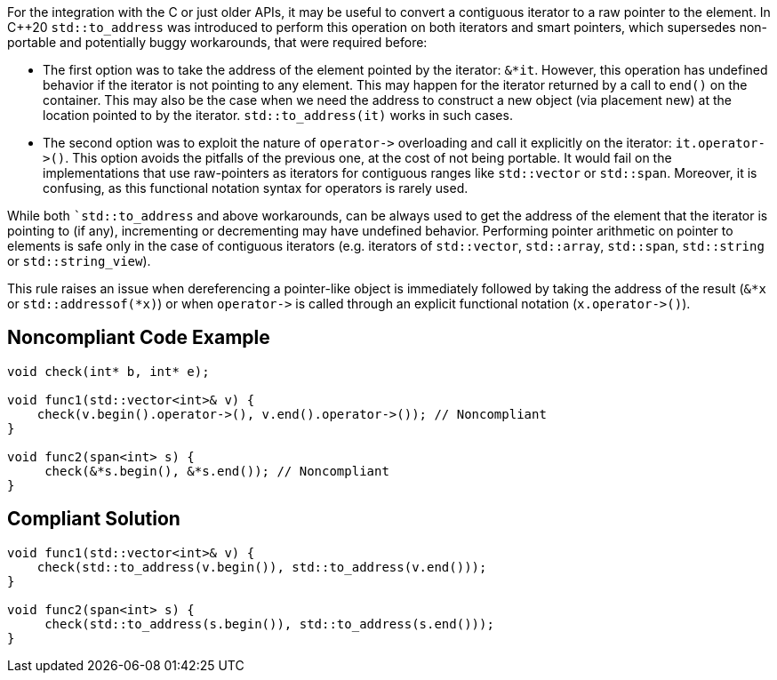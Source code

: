For the integration with the C or just older APIs, it may be useful to convert a contiguous iterator to a raw pointer to the element. 
In {cpp}20 ``++std::to_address++`` was introduced to perform this operation on both iterators and smart pointers, which supersedes non-portable and potentially buggy workarounds, that were required before:

* The first option was to take the address of the element pointed by the iterator: ``++&*it++``. However, this operation has undefined behavior if the iterator is not pointing to any element. This may happen for the iterator returned by a call to ``++end()++`` on the container. This may also be the case when we need the address to construct a new object (via placement new) at the location pointed to by the iterator. ``++std::to_address(it)++`` works in such cases.
* The second option was to exploit the nature of ``++operator->++`` overloading and call it explicitly on the iterator: ``++it.operator->()++``. This option avoids the pitfalls of the previous one, at the cost of not being portable. It would fail on the implementations that use raw-pointers as iterators for contiguous ranges like ``++std::vector++`` or ``++std::span++``. Moreover, it is confusing, as this functional notation syntax for operators is rarely used.

While both ``++std::to_address++` and above workarounds, can be always used to get the address of the element that the iterator is pointing to (if any), incrementing or decrementing may have undefined behavior.
Performing pointer arithmetic on pointer to elements is safe only in the case of contiguous iterators (e.g. iterators of `std::vector`, `std::array`, `std::span`, `std::string` or `std::string_view`).

This rule raises an issue when dereferencing a pointer-like object is immediately followed by taking the address of the result (``++&*x++`` or ``++std::addressof(*x)++``) or when ``++operator->++`` is called through an explicit functional notation (``++x.operator->()++``).


== Noncompliant Code Example

[source,cpp]
----
void check(int* b, int* e);

void func1(std::vector<int>& v) {
    check(v.begin().operator->(), v.end().operator->()); // Noncompliant
}

void func2(span<int> s) {
     check(&*s.begin(), &*s.end()); // Noncompliant
}

----


== Compliant Solution

[source,cpp]
----
void func1(std::vector<int>& v) {
    check(std::to_address(v.begin()), std::to_address(v.end()));
}

void func2(span<int> s) {
     check(std::to_address(s.begin()), std::to_address(s.end()));
}
----

